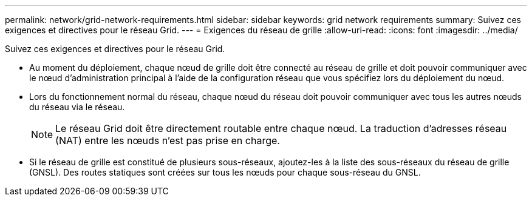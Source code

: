---
permalink: network/grid-network-requirements.html 
sidebar: sidebar 
keywords: grid network requirements 
summary: Suivez ces exigences et directives pour le réseau Grid. 
---
= Exigences du réseau de grille
:allow-uri-read: 
:icons: font
:imagesdir: ../media/


[role="lead"]
Suivez ces exigences et directives pour le réseau Grid.

* Au moment du déploiement, chaque nœud de grille doit être connecté au réseau de grille et doit pouvoir communiquer avec le nœud d'administration principal à l'aide de la configuration réseau que vous spécifiez lors du déploiement du nœud.
* Lors du fonctionnement normal du réseau, chaque nœud du réseau doit pouvoir communiquer avec tous les autres nœuds du réseau via le réseau.
+

NOTE: Le réseau Grid doit être directement routable entre chaque nœud.  La traduction d'adresses réseau (NAT) entre les nœuds n'est pas prise en charge.

* Si le réseau de grille est constitué de plusieurs sous-réseaux, ajoutez-les à la liste des sous-réseaux du réseau de grille (GNSL).  Des routes statiques sont créées sur tous les nœuds pour chaque sous-réseau du GNSL.

